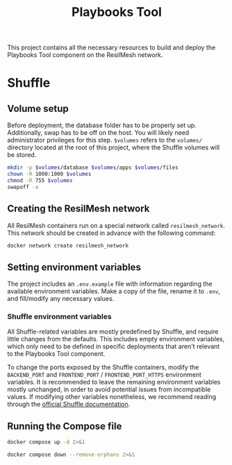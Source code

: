 #+TITLE: Playbooks Tool

This project contains all the necessary resources to build and deploy the
Playbooks Tool component on the ResilMesh network.

* Shuffle

** Volume setup

Before deployment, the database folder has to be properly set up.  Additionally,
swap has to be off on the host.  You will likely need administrator privileges
for this step.  ~$volumes~ refers to the =volumes/= directory located at the
root of this project, where the Shuffle volumes will be stored.

#+NAME: shuffle-prepare
#+begin_src sh :dir (concat "/sudo::" (expand-file-name ".")) :var volumes=shuffle-volume-folder :results silent
  mkdir -p $volumes/database $volumes/apps $volumes/files
  chown -R 1000:1000 $volumes
  chmod -R 755 $volumes
  swapoff -a
#+end_src

** Creating the ResilMesh network

All ResilMesh containers run on a special network called =resilmesh_network=.
This network should be created in advance with the following command:

#+begin_src sh
  docker network create resilmesh_network
#+end_src

** Setting environment variables

The project includes an =.env.example= file with information regarding the
available environment variables.  Make a copy of the file, rename it to =.env=,
and fill/modify any necessary values.

*** Shuffle environment variables

All Shuffle-related variables are mostly predefined by Shuffle, and require
little changes from the defaults.  This includes empty environment variables,
which only need to be defined in specific deployments that aren't relevant to
the Playbooks Tool component.

To change the ports exposed by the Shuffle containers, modify the =BACKEND_PORT=
and =FRONTEND_PORT= / =FRONTEND_PORT_HTTPS= environment variables.  It is
recommended to leave the remaining environment variables mostly unchanged, in
order to avoid potential issues from incompatible values.  If modifying other
variables nonetheless, we recommend reading through the [[https://shuffler.io/docs/configuration][official Shuffle
documentation]].

** Running the Compose file

#+NAME: shuffle-run
#+begin_src sh :results verbatim
  docker compose up -d 2>&1
#+end_src

#+NAME: shuffle-kill
#+begin_src sh :results verbatim
  docker compose down --remove-orphans 2>&1
#+end_src

* COMMENT Babel

** Variables

#+NAME: shuffle-volume-folder
#+begin_src emacs-lisp :cache yes
  (concat default-directory "/volumes")
#+end_src

#+NAME: shuffle-port
: 3001

#+NAME: shuffle-endpoint-ncat-conn
: aa2e31ea-dd3e-4471-ad4e-3f032bdb381d

#+NAME: shuffle-endpoint-exec-perm
: 6b219a4d-9723-4607-b6c6-6e56f790650c

** Code blocks

*** Shuffle

#+NAME: shuffle-mitigation-ncat-conn
#+begin_src verb :wrap src ob-verb-response
  GET http://localhost:{{(org-sbe shuffle-port)}}/api/v1/hooks/webhook_{{(org-sbe shuffle-endpoint-ncat-conn)}}

  {
    "dst_ip": "127.0.0.1"
  }
#+end_src

#+NAME: shuffle-mitigation-exec-perm
#+begin_src verb :wrap src ob-verb-response
  GET http://localhost:{{(org-sbe shuffle-port)}}/api/v1/hooks/webhook_{{(org-sbe shuffle-endpoint-exec-perm)}}

  {
    "sha1_after": "b8ae48c2e46c28f1004e006348af557c7d912036b9ead88be67bca2bafde01d3",
    "actuator_ip": "127.0.0.1",
    "file_path": "/tmp/test.txt"
  }
#+end_src
